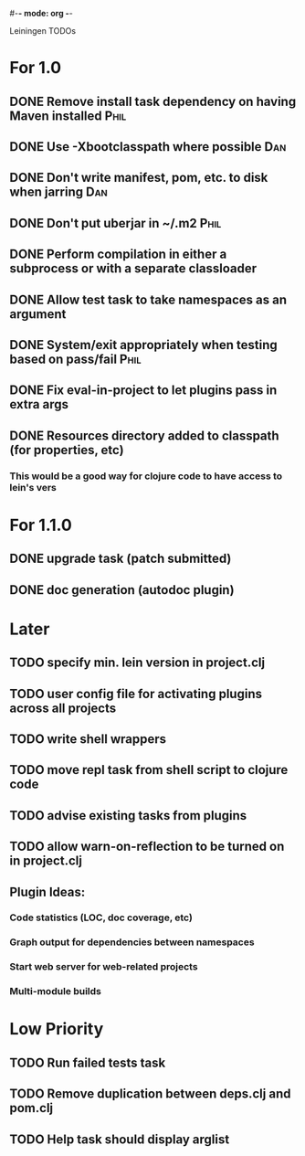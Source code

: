 #-*- mode: org -*-
#+startup: overview
#+startup: hidestars
#+TODO: TODO | INPROGRESS | DONE

Leiningen TODOs

* For 1.0
** DONE Remove install task dependency on having Maven installed       :Phil:
** DONE Use -Xbootclasspath where possible                              :Dan:
** DONE Don't write manifest, pom, etc. to disk when jarring           :Dan:
** DONE Don't put uberjar in ~/.m2                                     :Phil:
** DONE Perform compilation in either a subprocess or with a separate classloader
** DONE Allow test task to take namespaces as an argument
** DONE System/exit appropriately when testing based on pass/fail      :Phil:
** DONE Fix eval-in-project to let plugins pass in extra args
** DONE Resources directory added to classpath (for properties, etc)
*** This would be a good way for clojure code to have access to lein's vers
* For 1.1.0
** DONE upgrade task (patch submitted)
** DONE doc generation (autodoc plugin)
* Later
** TODO specify min. lein version in project.clj
** TODO user config file for activating plugins across all projects
** TODO write shell wrappers
** TODO move repl task from shell script to clojure code
** TODO advise existing tasks from plugins
** TODO allow *warn-on-reflection* to be turned on in project.clj
** Plugin Ideas:
*** Code statistics (LOC, doc coverage, etc)
*** Graph output for dependencies between namespaces
*** Start web server for web-related projects
*** Multi-module builds
* Low Priority
** TODO Run failed tests task
** TODO Remove duplication between deps.clj and pom.clj
** TODO Help task should display arglist

